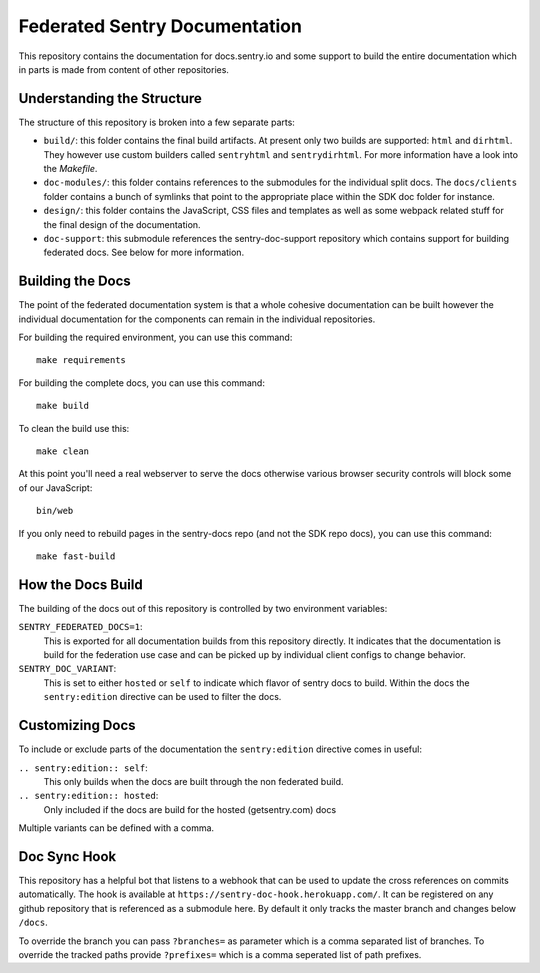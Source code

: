 Federated Sentry Documentation
==============================

This repository contains the documentation for docs.sentry.io and some
support to build the entire documentation which in parts is made from
content of other repositories.

Understanding the Structure
---------------------------

The structure of this repository is broken into a few separate parts:

* ``build/``: this folder contains the final build artifacts.  At present
  only two builds are supported: ``html`` and ``dirhtml``.  They however
  use custom builders called ``sentryhtml`` and ``sentrydirhtml``.  For
  more information have a look into the `Makefile`.
* ``doc-modules/``: this folder contains references to the submodules for
  the individual split docs.  The ``docs/clients`` folder contains a bunch of
  symlinks that point to the appropriate place within the SDK doc
  folder for instance.
* ``design/``: this folder contains the JavaScript, CSS files and
  templates as well as some webpack related stuff for the final design of
  the documentation.
* ``doc-support``: this submodule references the sentry-doc-support
  repository which contains support for building federated docs.  See
  below for more information.

Building the Docs
-----------------

The point of the federated documentation system is that a whole cohesive
documentation can be built however the individual documentation for the
components can remain in the individual repositories.

For building the required environment, you can use this command::

    make requirements

For building the complete docs, you can use this command::

    make build

To clean the build use this::

    make clean

At this point you'll need a real webserver to serve the docs otherwise
various browser security controls will block some of our JavaScript::

    bin/web

If you only need to rebuild pages in the sentry-docs repo (and not the SDK repo docs), you can use this command::

    make fast-build

How the Docs Build
------------------

The building of the docs out of this repository is controlled by two
environment variables:

``SENTRY_FEDERATED_DOCS=1``:
    This is exported for all documentation builds from this repository
    directly.  It indicates that the documentation is build for the
    federation use case and can be picked up by individual client configs
    to change behavior.

``SENTRY_DOC_VARIANT``:
    This is set to either ``hosted`` or ``self`` to indicate which
    flavor of sentry docs to build.  Within the docs the
    ``sentry:edition`` directive can be used to filter the docs.

Customizing Docs
----------------

To include or exclude parts of the documentation the ``sentry:edition``
directive comes in useful:

``.. sentry:edition:: self``:
    This only builds when the docs are built through the non federated
    build.

``.. sentry:edition:: hosted``:
    Only included if the docs are build for the hosted (getsentry.com)
    docs

Multiple variants can be defined with a comma.

Doc Sync Hook
-------------

This repository has a helpful bot that listens to a webhook that can be
used to update the cross references on commits automatically.  The hook is
available at ``https://sentry-doc-hook.herokuapp.com/``.  It can be
registered on any github repository that is referenced as a submodule
here.  By default it only tracks the master branch and changes below
``/docs``.

To override the branch you can pass ``?branches=`` as parameter which is a
comma separated list of branches.  To override the tracked paths provide
``?prefixes=`` which is a comma seperated list of path prefixes.
